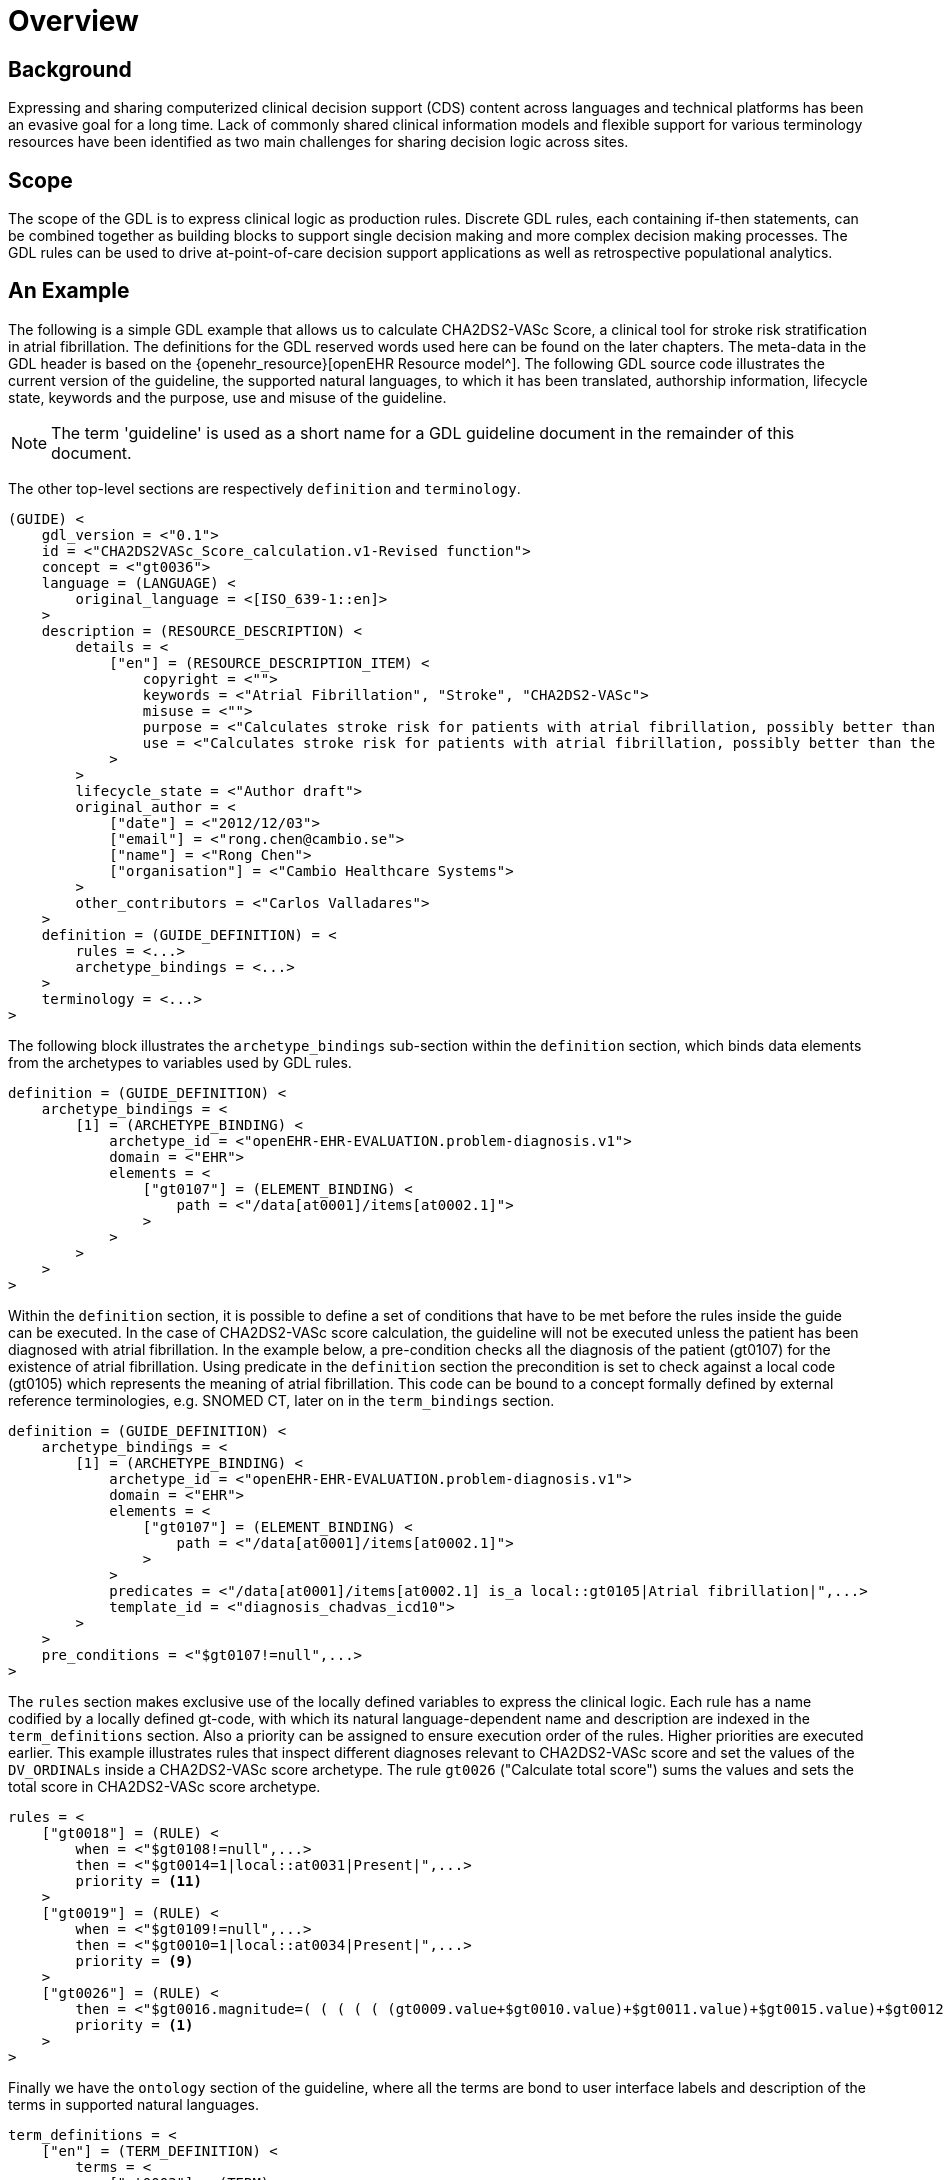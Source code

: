 = Overview

== Background

Expressing and sharing computerized clinical decision support (CDS) content across languages and technical platforms has been an evasive goal for a long time. Lack of commonly shared clinical information models and flexible support for various terminology resources have been identified as two main challenges for sharing decision logic across sites.

== Scope

The scope of the GDL is to express clinical logic as production rules. Discrete GDL rules, each containing if-then statements, can be combined together as building blocks to support single decision making and more complex decision making processes. The GDL rules can be used to drive at-point-of-care decision support applications as well as retrospective populational analytics.

== An Example

The following is a simple GDL example that allows us to calculate CHA2DS2-VASc Score, a clinical tool for stroke risk stratification in atrial fibrillation. The definitions for the GDL reserved words used here can be found on the later chapters. The meta-data in the GDL header is based on the {openehr_resource}[openEHR Resource model^]. The following GDL source code illustrates the current version of the guideline, the supported natural languages, to which it has been translated, authorship information, lifecycle state, keywords and the purpose, use and misuse of the guideline.

NOTE: The term 'guideline' is used as a short name for a GDL guideline document in the remainder of this document.

The other top-level sections are respectively `definition` and `terminology`.

[source, odin]
----
(GUIDE) <
    gdl_version = <"0.1">
    id = <"CHA2DS2VASc_Score_calculation.v1-Revised function">
    concept = <"gt0036">
    language = (LANGUAGE) <
        original_language = <[ISO_639-1::en]>
    >
    description = (RESOURCE_DESCRIPTION) <
        details = <
            ["en"] = (RESOURCE_DESCRIPTION_ITEM) <
                copyright = <"">
                keywords = <"Atrial Fibrillation", "Stroke", "CHA2DS2-VASc">
                misuse = <"">
                purpose = <"Calculates stroke risk for patients with atrial fibrillation, possibly better than the CHADS2 score.">
                use = <"Calculates stroke risk for patients with atrial fibrillation, possibly better than the CHADS2 score.">
            >
        >
        lifecycle_state = <"Author draft">
        original_author = <
            ["date"] = <"2012/12/03">
            ["email"] = <"rong.chen@cambio.se">
            ["name"] = <"Rong Chen">
            ["organisation"] = <"Cambio Healthcare Systems">
        >
        other_contributors = <"Carlos Valladares">
    >
    definition = (GUIDE_DEFINITION) = <
        rules = <...>
        archetype_bindings = <...>
    >
    terminology = <...>
>
----

The following block illustrates the `archetype_bindings` sub-section within the `definition` section, which binds data elements from the archetypes to variables used by GDL rules.

[source, odin]
----
definition = (GUIDE_DEFINITION) <
    archetype_bindings = <
        [1] = (ARCHETYPE_BINDING) <
            archetype_id = <"openEHR-EHR-EVALUATION.problem-diagnosis.v1">
            domain = <"EHR">
            elements = <
                ["gt0107"] = (ELEMENT_BINDING) <
                    path = <"/data[at0001]/items[at0002.1]">
                >
            >
        >
    >
>
----

Within the `definition` section, it is possible to define a set of conditions that have to be met before the rules inside the guide can be executed. In the case of CHA2DS2-VASc score calculation, the guideline will not be executed unless the patient has been diagnosed with atrial fibrillation. In the example below, a pre-condition checks all the diagnosis of the patient (gt0107) for the existence of atrial fibrillation. Using predicate in the `definition` section the precondition is set to check against a local code (gt0105) which represents the meaning of atrial fibrillation. This code can be bound to a concept formally defined by external reference terminologies, e.g. SNOMED CT, later on in the `term_bindings` section.

[source, odin]
----
definition = (GUIDE_DEFINITION) <
    archetype_bindings = <
        [1] = (ARCHETYPE_BINDING) <
            archetype_id = <"openEHR-EHR-EVALUATION.problem-diagnosis.v1">
            domain = <"EHR">
            elements = <
                ["gt0107"] = (ELEMENT_BINDING) <
                    path = <"/data[at0001]/items[at0002.1]">
                >
            >
            predicates = <"/data[at0001]/items[at0002.1] is_a local::gt0105|Atrial fibrillation|",...>
            template_id = <"diagnosis_chadvas_icd10">
        >
    >
    pre_conditions = <"$gt0107!=null",...>
>
----

The `rules` section makes exclusive use of the locally defined variables to express the clinical logic. Each rule has a name codified by a locally defined gt-code, with which its natural language-dependent name and description are indexed in the `term_definitions` section. Also a priority can be assigned to ensure execution order of the rules. Higher priorities are executed earlier. This example illustrates rules that inspect different diagnoses relevant to CHA2DS2-VASc score and set the values of the `DV_ORDINALs` inside a CHA2DS2-VASc score archetype. The rule `gt0026` ("Calculate total score") sums the values and sets the total score in CHA2DS2-VASc score archetype.

[source, odin]
----
rules = <
    ["gt0018"] = (RULE) <
        when = <"$gt0108!=null",...>
        then = <"$gt0014=1|local::at0031|Present|",...>
        priority = <11>
    >
    ["gt0019"] = (RULE) <
        when = <"$gt0109!=null",...>
        then = <"$gt0010=1|local::at0034|Present|",...>
        priority = <9>
    >
    ["gt0026"] = (RULE) <
        then = <"$gt0016.magnitude=( ( ( ( ( (gt0009.value+$gt0010.value)+$gt0011.value)+$gt0015.value)+$gt0012.value)+$gt0013.value)+$gt0014.value)",...>
        priority = <1>
    >
>
----

Finally we have the `ontology` section of the guideline, where all the terms are bond to user interface labels and description of the terms in supported natural languages.

[source, odin]
----
term_definitions = <
    ["en"] = (TERM_DEFINITION) <
        terms = <
            ["gt0003"] = (TERM) <
                text = <"Diagnosis">
            >
            ["gt0014"] = (TERM) <
                text = <"Hypertension">
            >
            ["gt0102"] = (TERM) <
                text = <"Diabetes">
            >
            ["gt0105"] = (TERM) <
                text = <"Atrial fibrillation">
            >
            ["gt0018"] = (TERM) <
                text = <"Set hypertension">
            >
            ["gt0019"] = (TERM) <
                text = <"Set diabetes">
            >
            ["gt0026"] = (TERM) <
                text = <"Calculate total score">
            >
        >
    >
>
----

In addition, local defined terms are bound to concepts or refsets defined by external reference terminologies in term_bindings. In this sample, the diagnosis of atrial fibrillation is bound to a specific code in ICD10.

[source, odin]
----
term_definitions = <
    ["ICD10"] = (TERM_BINDING) <
        bindings = <
            ["gt0105"] = (BINDING) <
                codes = <[ICD10::I48],...>
                uri = <"">
            >
        >
    >
>
----
